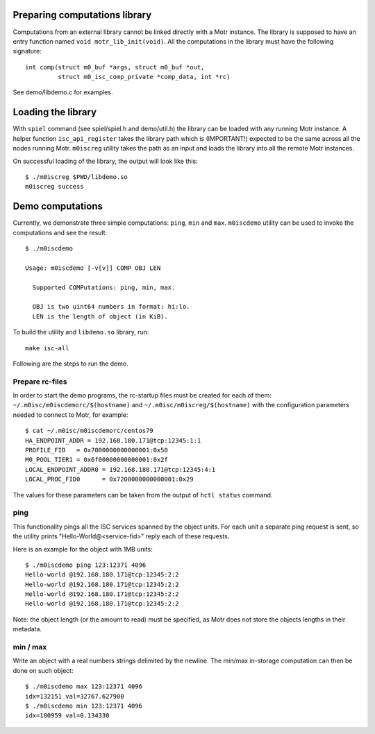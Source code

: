 Preparing computations library
==============================

Computations from an external library cannot be linked directly with
a Motr instance. The library is supposed to have an entry function named
``void motr_lib_init(void)``. All the computations in the library must
have the following signature::

  int comp(struct m0_buf *args, struct m0_buf *out,
           struct m0_isc_comp_private *comp_data, int *rc)

See demo/libdemo.c for examples.

Loading the library
===================

With ``spiel`` command (see spiel/spiel.h and demo/util.h) the library
can be loaded with any running Motr instance. A helper function
``isc_api_register`` takes the library path which is (IMPORTANT!)
expected to be the same across all the nodes running Motr.
``m0iscreg`` utility takes the path as an input and loads the library
into all the remote Motr instances.

On successful loading of the library, the output will look like this::

  $ ./m0iscreg $PWD/libdemo.so
  m0iscreg success

Demo computations
=================

Currently, we demonstrate three simple computations: ``ping``, ``min`` and
``max``. ``m0iscdemo`` utility can be used to invoke the computations and
see the result::

  $ ./m0iscdemo

  Usage: m0iscdemo [-v[v]] COMP OBJ LEN

    Supported COMPutations: ping, min, max.

    OBJ is two uint64 numbers in format: hi:lo.
    LEN is the length of object (in KiB).

To build the utility and ``libdemo.so`` library, run::

  make isc-all

Following are the steps to run the demo.

Prepare rc-files
----------------

In order to start the demo programs, the rc-startup files must be created
for each of them: ``~/.m0isc/m0iscdemorc/$(hostname)`` and
``~/.m0isc/m0iscreg/$(hostname)`` with the configuration parameters
needed to connect to Motr, for example::

  $ cat ~/.m0isc/m0iscdemorc/centos79
  HA_ENDPOINT_ADDR = 192.168.180.171@tcp:12345:1:1
  PROFILE_FID   = 0x7000000000000001:0x50
  M0_POOL_TIER1 = 0x6f00000000000001:0x2f
  LOCAL_ENDPOINT_ADDR0 = 192.168.180.171@tcp:12345:4:1
  LOCAL_PROC_FID0      = 0x7200000000000001:0x29

The values for these parameters can be taken from the output of
``hctl status`` command.

ping
----

This functionality pings all the ISC services spanned by the object units.
For each unit a separate ping request is sent, so the utility prints
"Hello-World@<service-fid>" reply each of these requests.

Here is an example for the object with 1MB units::

  $ ./m0iscdemo ping 123:12371 4096
  Hello-world @192.168.180.171@tcp:12345:2:2
  Hello-world @192.168.180.171@tcp:12345:2:2
  Hello-world @192.168.180.171@tcp:12345:2:2
  Hello-world @192.168.180.171@tcp:12345:2:2

Note: the object length (or the amount to read) must be specified, as Motr
does not store the objects lengths in their metadata.

min / max
---------

Write an object with a real numbers strings delimited by the newline.
The min/max in-storage computation can then be done on such object::

  $ ./m0iscdemo max 123:12371 4096
  idx=132151 val=32767.627900
  $ ./m0iscdemo min 123:12371 4096
  idx=180959 val=0.134330

